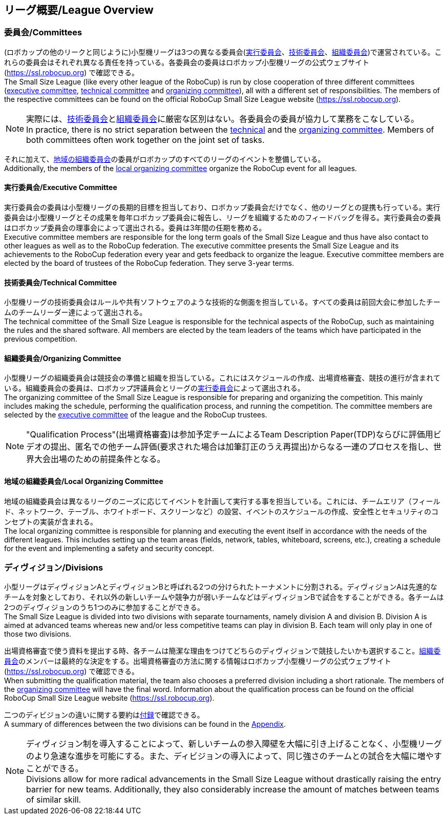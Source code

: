 == リーグ概要/League Overview
=== 委員会/Committees
(ロボカップの他のリークと同じように)小型機リーグは3つの異なる委員会(<<実行委員会/Executive Committee, 実行委員会>>、<<技術委員会/Technical Committee, 技術委員会>>、<<組織委員会/Organizing Committee, 組織委員会>>)で運営されている。これらの委員会はそれぞれ異なる責任を持っている。各委員会の委員はロボカップ小型機リーグの公式ウェブサイト(https://ssl.robocup.org) で確認できる。 +
The Small Size League (like every other league of the RoboCup) is run by close cooperation of three different committees (<<実行委員会/Executive Committee, executive committee>>, <<技術委員会/Technical Committee, technical committee>> and <<組織委員会/Organizing Committee, organizing committee>>), all with a different set of responsibilities. The members of the respective committees can be found on the official RoboCup Small Size League website (https://ssl.robocup.org).

NOTE: 実際には、<<技術委員会/Technical Committee, 技術委員会>>と<<組織委員会/Organizing Committee, 組織委員会>>に厳密な区別はない。各委員会の委員が協力して業務をこなしている。 +
In practice, there is no strict separation between the <<技術委員会/Technical Committee, technical>> and the <<組織委員会/Organizing Committee, organizing committee>>. Members of both committees often work together on the joint set of tasks.

それに加えて、<<地域の組織委員会/Local Organizing Committee, 地域の組織委員会>>の委員がロボカップのすべてのリーグのイベントを整備している。 +
Additionally, the members of the <<地域の組織委員会/Local Organizing Committee, local organizing committee>> organize the RoboCup event for all leagues.

==== 実行委員会/Executive Committee
実行委員会の委員は小型機リーグの長期的目標を担当しており、ロボカップ委員会だけでなく、他のリーグとの提携も行っている。実行委員会は小型機リーグとその成果を毎年ロボカップ委員会に報告し、リーグを組織するためのフィードバッグを得る。実行委員会の委員はロボカップ委員会の理事会によって選出される。委員は3年間の任期を務める。 +
Executive committee members are responsible for the long term goals of the Small Size League and thus have also contact to other leagues as well as to the RoboCup federation. The executive committee presents the Small Size League and its achievements to the RoboCup federation every year and gets feedback to organize the league. Executive committee members are elected by the board of trustees of the RoboCup federation. They serve 3-year terms.

==== 技術委員会/Technical Committee
小型機リーグの技術委員会はルールや共有ソフトウェアのような技術的な側面を担当している。すべての委員は前回大会に参加したチームのチームリーダー達によって選出される。 +
The technical committee of the Small Size League is responsible for the technical aspects of the RoboCup, such as maintaining the rules and the shared software. All members are elected by the team leaders of the teams which have participated in the previous competition.

==== 組織委員会/Organizing Committee
小型機リーグの組織委員会は競技会の準備と組織を担当している。これにはスケジュールの作成、出場資格審査、競技の進行が含まれている。組織委員会の委員は、ロボカップ評議員会とリーグの<<実行委員会/Executive Committee,実行委員会>>によって選出される。 +
The organizing committee of the Small Size League is responsible for preparing and organizing the competition. This mainly includes making the schedule, performing the qualification process, and running the competition. The committee members are selected by the <<実行委員会/Executive Committee, executive committee>> of the league and the RoboCup trustees.

NOTE: "Qualification Process"(出場資格審査)は参加予定チームによるTeam Description Paper(TDP)ならびに評価用ビデオの提出、匿名での他チーム評価(要求された場合は加筆訂正のうえ再提出)からなる一連のプロセスを指し、世界大会出場のための前提条件となる。

==== 地域の組織委員会/Local Organizing Committee
地域の組織委員会は異なるリーグのニーズに応じてイベントを計画して実行する事を担当している。これには、チームエリア（フィールド、ネットワーク、テーブル、ホワイトボード、スクリーンなど）の設営、イベントのスケジュールの作成、安全性とセキュリティのコンセプトの実装が含まれる。 +
The local organizing committee is responsible for planning and executing the event itself in accordance with the needs of the different leagues. This includes setting up the team areas (fields, network, tables, whiteboard, screens, etc.), creating a schedule for the event and implementing a safety and security concept.

=== ディヴィジョン/Divisions
小型リーグはディヴィジョンAとディヴィジョンBと呼ばれる2つの分けられたトーナメントに分割される。ディヴィジョンAは先進的なチームを対象としており、それ以外の新しいチームや競争力が弱いチームなどはディヴィジョンBで試合をすることができる。各チームは2つのディヴィジョンのうち1つのみに参加することができる。 +
The Small Size League is divided into two divisions with separate tournaments, namely division A and division B. Division A is aimed at advanced teams whereas new and/or less competitive teams can play in division B. Each team will only play in one of those two divisions.

出場資格審査で使う資料を提出する時、各チームは簡潔な理由をつけてどちらのディヴィジョンで競技したいかも選択すること。<<組織委員会/Organizing Committee, 組織委員会>>のメンバーは最終的な決定をする。出場資格審査の方法に関する情報はロボカップ小型機リーグの公式ウェブサイト(https://ssl.robocup.org) で確認できる。 +
When submitting the qualification material, the team also chooses a preferred division including a short rationale. The members of the <<組織委員会/Organizing Committee, organizing committee>> will have the final word. Information about the qualification process can be found on the official RoboCup Small Size League website (https://ssl.robocup.org).

二つのディビジョンの違いに関する要約は<<ディヴィジョンごとの違い/Differences Between Divisions, 付録>>で確認できる。 +
A summary of differences between the two divisions can be found in the <<ディヴィジョンごとの違い/Differences Between Divisions, Appendix>>.

NOTE: ディヴィジョン制を導入することによって、新しいチームの参入障壁を大幅に引き上げることなく、小型機リーグのより急速な進歩を可能にする。また、ディビジョンの導入によって、同じ強さのチームとの試合を大幅に増やすことができる。 +
Divisions allow for more radical advancements in the Small Size League without drastically raising the entry barrier for new teams. Additionally, they also considerably increase the amount of matches between teams of similar skill.
